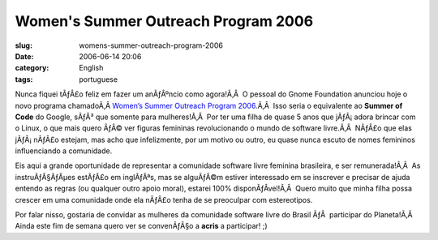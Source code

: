 Women's Summer Outreach Program 2006
####################################
:slug: womens-summer-outreach-program-2006
:date: 2006-06-14 20:06
:category: English
:tags: portuguese

|image0|

Nunca fiquei tÃƒÂ£o feliz em fazer um anÃƒÂºncio como agora!Ã‚Â  O
pessoal do Gnome Foundation anunciou hoje o novo programa chamadoÃ‚Â 
`Women’s Summer Outreach Program
2006 <http://www.gnome.org/projects/wsop/>`__.Ã‚Â  Isso seria o
equivalente ao **Summer of Code** do Google, sÃƒÂ³ que somente para
mulheres!Ã‚Â  Por ter uma filha de quase 5 anos que jÃƒÂ¡ adora brincar
com o Linux, o que mais quero ÃƒÂ© ver figuras femininas revolucionando
o mundo de software livre.Ã‚Â  NÃƒÂ£o que elas jÃƒÂ¡ nÃƒÂ£o estejam, mas
acho que infelizmente, por um motivo ou outro, eu quase nunca escuto de
nomes femininos influenciando a comunidade.

Eis aqui a grande oportunidade de representar a comunidade software
livre feminina brasileira, e ser remunerada!Ã‚Â  As instruÃƒÂ§ÃƒÂµes
estÃƒÂ£o em inglÃƒÂªs, mas se alguÃƒÂ©m estiver interessado em se
inscrever e precisar de ajuda entendo as regras (ou qualquer outro apoio
moral), estarei 100% disponÃƒÂ­vel!Ã‚Â  Quero muito que minha filha
possa crescer em uma comunidade onde ela nÃƒÂ£o tenha de se preoculpar
com estereotipos.

Por falar nisso, gostaria de convidar as mulheres da comunidade software
livre do Brasil ÃƒÂ  participar do Planeta!Ã‚Â  Ainda este fim de semana
quero ver se convenÃƒÂ§o a **acris** a participar! ;)

.. |image0| image:: http://static.flickr.com/73/167249435_432244b22a_o.jpg
